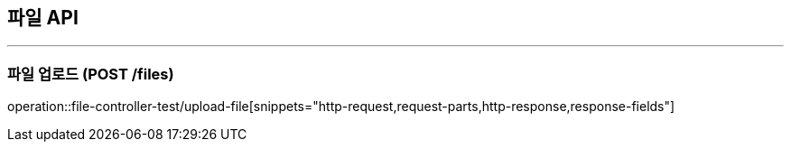 == 파일 API
:source-highlighter: highlightjs

---

=== 파일 업로드 (POST /files)
====
operation::file-controller-test/upload-file[snippets="http-request,request-parts,http-response,response-fields"]
====
